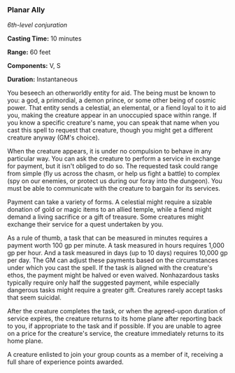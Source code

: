 *** Planar Ally
:PROPERTIES:
:CUSTOM_ID: planar-ally
:END:
/6th-level conjuration/

*Casting Time:* 10 minutes

*Range:* 60 feet

*Components:* V, S

*Duration:* Instantaneous

You beseech an otherworldly entity for aid. The being must be known to
you: a god, a primordial, a demon prince, or some other being of cosmic
power. That entity sends a celestial, an elemental, or a fiend loyal to
it to aid you, making the creature appear in an unoccupied space within
range. If you know a specific creature's name, you can speak that name
when you cast this spell to request that creature, though you might get
a different creature anyway (GM's choice).

When the creature appears, it is under no compulsion to behave in any
particular way. You can ask the creature to perform a service in
exchange for payment, but it isn't obliged to do so. The requested task
could range from simple (fly us across the chasm, or help us fight a
battle) to complex (spy on our enemies, or protect us during our foray
into the dungeon). You must be able to communicate with the creature to
bargain for its services.

Payment can take a variety of forms. A celestial might require a sizable
donation of gold or magic items to an allied temple, while a fiend might
demand a living sacrifice or a gift of treasure. Some creatures might
exchange their service for a quest undertaken by you.

As a rule of thumb, a task that can be measured in minutes requires a
payment worth 100 gp per minute. A task measured in hours requires 1,000
gp per hour. And a task measured in days (up to 10 days) requires 10,000
gp per day. The GM can adjust these payments based on the circumstances
under which you cast the spell. If the task is aligned with the
creature's ethos, the payment might be halved or even waived.
Nonhazardous tasks typically require only half the suggested payment,
while especially dangerous tasks might require a greater gift. Creatures
rarely accept tasks that seem suicidal.

After the creature completes the task, or when the agreed-upon duration
of service expires, the creature returns to its home plane after
reporting back to you, if appropriate to the task and if possible. If
you are unable to agree on a price for the creature's service, the
creature immediately returns to its home plane.

A creature enlisted to join your group counts as a member of it,
receiving a full share of experience points awarded.

